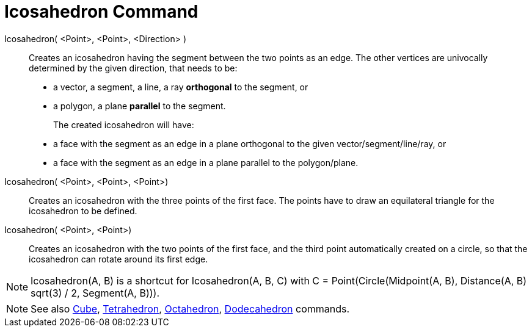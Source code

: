 = Icosahedron Command
:page-en: commands/Icosahedron
ifdef::env-github[:imagesdir: /en/modules/ROOT/assets/images]

Icosahedron( <Point>, <Point>, <Direction> )::
  Creates an icosahedron having the segment between the two points as an edge.
  The other vertices are univocally determined by the given direction, that needs to be:
  * a vector, a segment, a line, a ray *orthogonal* to the segment, or
  * a polygon, a plane *parallel* to the segment.
+
The created icosahedron will have:
  * a face with the segment as an edge in a plane orthogonal to the given vector/segment/line/ray, or
  * a face with the segment as an edge in a plane parallel to the polygon/plane.

Icosahedron( <Point>, <Point>, <Point>)::
  Creates an icosahedron with the three points of the first face. The points have to draw an equilateral triangle for
  the icosahedron to be defined.

Icosahedron( <Point>, <Point>)::
  Creates an icosahedron with the two points of the first face, and the third point automatically created on a circle,
  so that the icosahedron can rotate around its first edge.

[NOTE]
====

Icosahedron(A, B) is a shortcut for Icosahedron(A, B, C) with C = Point(Circle(Midpoint(A, B), Distance(A, B) sqrt(3) /
2, Segment(A, B))).

====

[NOTE]
====

See also xref:/commands/Cube.adoc[Cube], xref:/commands/Tetrahedron.adoc[Tetrahedron],
xref:/commands/Octahedron.adoc[Octahedron], xref:/commands/Dodecahedron.adoc[Dodecahedron] commands.

====
